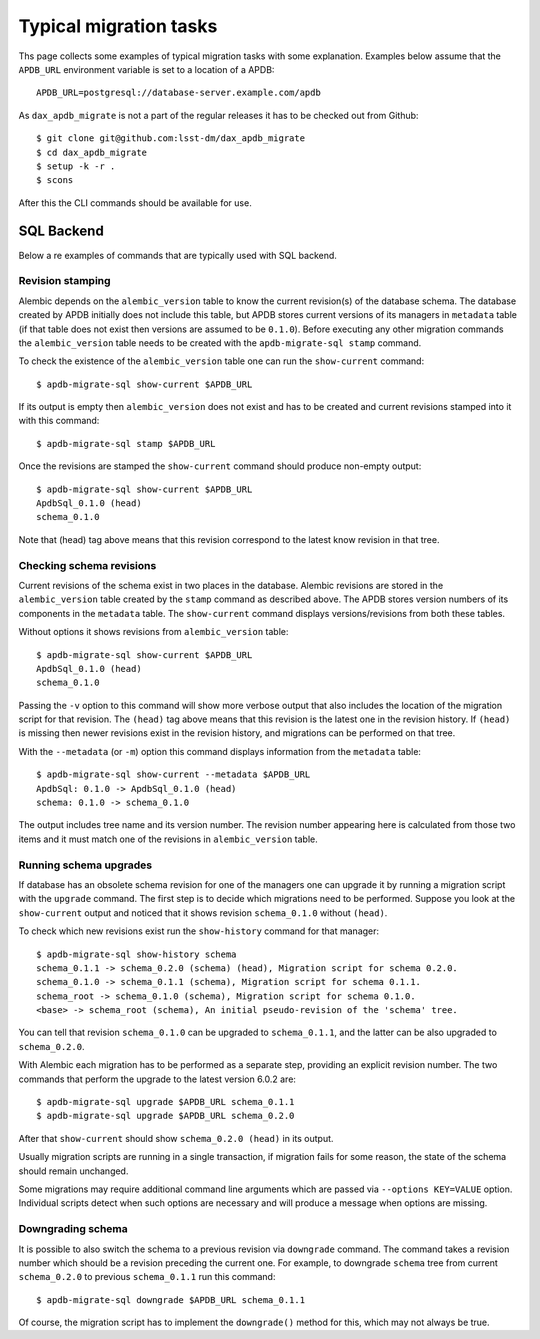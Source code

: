 
#######################
Typical migration tasks
#######################

Ths page collects some examples of typical migration tasks with some explanation.
Examples below assume that the ``APDB_URL`` environment variable is set to a location of a APDB::

    APDB_URL=postgresql://database-server.example.com/apdb

As ``dax_apdb_migrate`` is not a part of the regular releases it has to be checked out from Github::

    $ git clone git@github.com:lsst-dm/dax_apdb_migrate
    $ cd dax_apdb_migrate
    $ setup -k -r .
    $ scons

After this the CLI commands should be available for use.


SQL Backend
===========

Below a re examples of commands that are typically used with SQL backend.


Revision stamping
-----------------

Alembic depends on the ``alembic_version`` table to know the current revision(s) of the database schema.
The database created by APDB initially does not include this table, but APDB stores current versions of its managers in ``metadata`` table (if that table does not exist then versions are assumed to be ``0.1.0``).
Before executing any other migration commands the ``alembic_version`` table needs to be created with the ``apdb-migrate-sql stamp`` command.

To check the existence of the ``alembic_version`` table one can run the ``show-current`` command::

    $ apdb-migrate-sql show-current $APDB_URL

If its output is empty then ``alembic_version`` does not exist and has to be created and current revisions stamped into it with this command::

    $ apdb-migrate-sql stamp $APDB_URL

Once the revisions are stamped the ``show-current`` command should produce non-empty output::

    $ apdb-migrate-sql show-current $APDB_URL
    ApdbSql_0.1.0 (head)
    schema_0.1.0

Note that (head) tag above means that this revision correspond to the latest know revision in that tree.


Checking schema revisions
-------------------------

Current revisions of the schema exist in two places in the database.
Alembic revisions are stored in the ``alembic_version`` table created by the ``stamp`` command as described above.
The APDB stores version numbers of its components in the ``metadata`` table.
The ``show-current`` command displays versions/revisions from both these tables.

Without options it shows revisions from ``alembic_version`` table::

    $ apdb-migrate-sql show-current $APDB_URL
    ApdbSql_0.1.0 (head)
    schema_0.1.0

Passing the ``-v`` option to this command will show more verbose output that also includes the location of the migration script for that revision.
The ``(head)`` tag above means that this revision is the latest one in the revision history.
If ``(head)`` is missing then newer revisions exist in the revision history, and migrations can be performed on that tree.

With the ``--metadata`` (or ``-m``) option this command displays information from the ``metadata`` table::

    $ apdb-migrate-sql show-current --metadata $APDB_URL
    ApdbSql: 0.1.0 -> ApdbSql_0.1.0 (head)
    schema: 0.1.0 -> schema_0.1.0

The output includes tree name and its version number.
The revision number appearing here is calculated from those two items and it must match one of the revisions in ``alembic_version`` table.


Running schema upgrades
-----------------------

If database has an obsolete schema revision for one of the managers one can upgrade it by running a migration script with the ``upgrade`` command.
The first step is to decide which migrations need to be performed.
Suppose you look at the ``show-current`` output and noticed that it shows revision ``schema_0.1.0`` without ``(head)``.

To check which new revisions exist run the ``show-history`` command for that manager::

    $ apdb-migrate-sql show-history schema
    schema_0.1.1 -> schema_0.2.0 (schema) (head), Migration script for schema 0.2.0.
    schema_0.1.0 -> schema_0.1.1 (schema), Migration script for schema 0.1.1.
    schema_root -> schema_0.1.0 (schema), Migration script for schema 0.1.0.
    <base> -> schema_root (schema), An initial pseudo-revision of the 'schema' tree.

You can tell that revision ``schema_0.1.0`` can be upgraded to ``schema_0.1.1``, and the latter can be also upgraded to ``schema_0.2.0``.

With Alembic each migration has to be performed as a separate step, providing an explicit revision number.
The two commands that perform the upgrade to the latest version 6.0.2 are::

    $ apdb-migrate-sql upgrade $APDB_URL schema_0.1.1
    $ apdb-migrate-sql upgrade $APDB_URL schema_0.2.0

After that ``show-current`` should show ``schema_0.2.0 (head)`` in its output.

Usually migration scripts are running in a single transaction, if migration fails for some reason, the state of the schema should remain unchanged.

Some migrations may require additional command line arguments which are passed via ``--options KEY=VALUE`` option.
Individual scripts detect when such options are necessary and will produce a message when options are missing.


Downgrading schema
------------------

It is possible to also switch the schema to a previous revision via ``downgrade`` command.
The command takes a revision number which should be a revision preceding the current one.
For example, to downgrade ``schema`` tree from current ``schema_0.2.0`` to previous ``schema_0.1.1`` run this command::

    $ apdb-migrate-sql downgrade $APDB_URL schema_0.1.1

Of course, the migration script has to implement the ``downgrade()`` method for this, which may not always be true.
